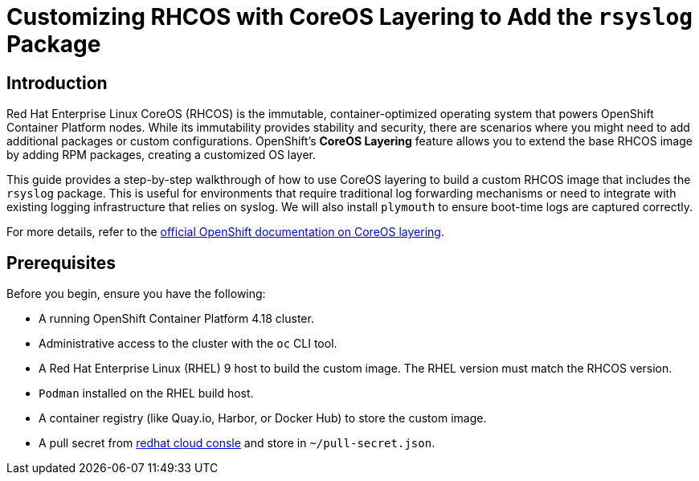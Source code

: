 = Customizing RHCOS with CoreOS Layering to Add the `rsyslog` Package

== Introduction

Red Hat Enterprise Linux CoreOS (RHCOS) is the immutable, container-optimized operating system that powers OpenShift Container Platform nodes. While its immutability provides stability and security, there are scenarios where you might need to add additional packages or custom configurations. OpenShift's **CoreOS Layering** feature allows you to extend the base RHCOS image by adding RPM packages, creating a customized OS layer.

This guide provides a step-by-step walkthrough of how to use CoreOS layering to build a custom RHCOS image that includes the `rsyslog` package. This is useful for environments that require traditional log forwarding mechanisms or need to integrate with existing logging infrastructure that relies on syslog. We will also install `plymouth` to ensure boot-time logs are captured correctly.

For more details, refer to the https://docs.redhat.com/en/documentation/openshift_container_platform/4.18/html/machine_configuration/mco-coreos-layering#mco-coreos-layering[official OpenShift documentation on CoreOS layering].

== Prerequisites

Before you begin, ensure you have the following:

- A running OpenShift Container Platform 4.18 cluster.
- Administrative access to the cluster with the `oc` CLI tool.
- A Red Hat Enterprise Linux (RHEL) 9 host to build the custom image. The RHEL version must match the RHCOS version.
- `Podman` installed on the RHEL build host.
- A container registry (like Quay.io, Harbor, or Docker Hub) to store the custom image.
- A pull secret from https://console.redhat.com/openshift/downloads#tool-pull-secret[redhat cloud consle] and store in `~/pull-secret.json`.
